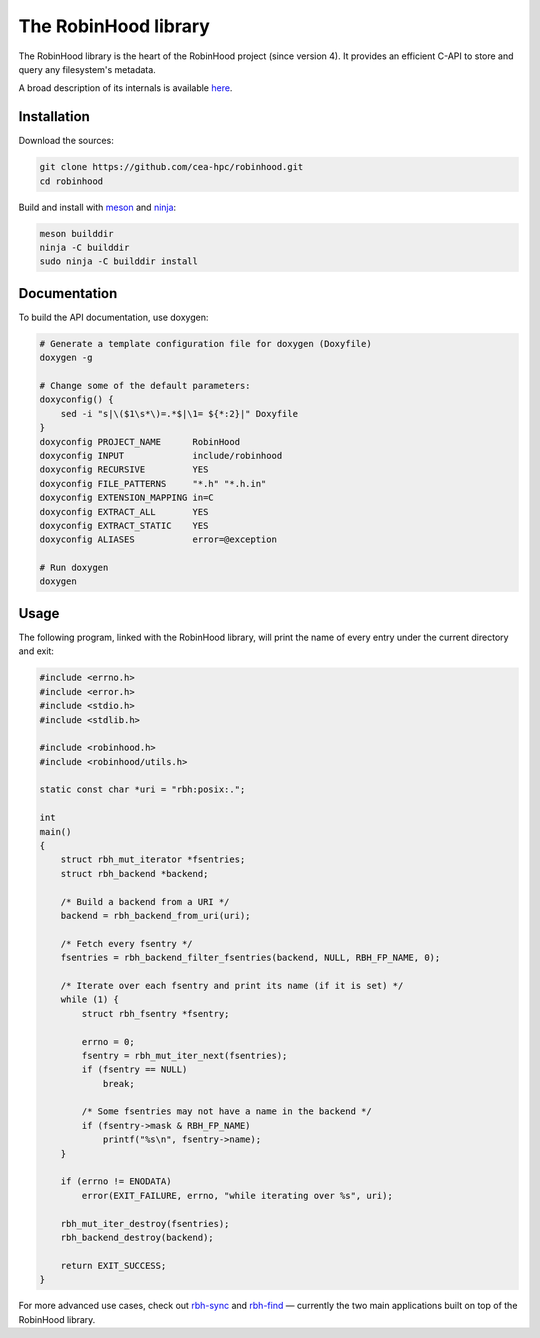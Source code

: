 .. This file is part of the RobinHood Library
   Copyright (C) 2020 Commissariat a l'energie atomique et aux energies
                      alternatives

   SPDX-License-Identifer: LGPL-3.0-or-later

   author: Quentin Bouget <quentin.bouget@cea.fr>

#####################
The RobinHood library
#####################

The RobinHood library is the heart of the RobinHood project (since version 4).
It provides an efficient C-API to store and query any filesystem's metadata.

A broad description of its internals is available here__.

.. __: https://github.com/cea-hpc/robinhood/tree/v4/doc/robinhood.rst

Installation
============

Download the sources:

.. code:: bash

    git clone https://github.com/cea-hpc/robinhood.git
    cd robinhood

Build and install with meson_ and ninja_:

.. code:: bash

    meson builddir
    ninja -C builddir
    sudo ninja -C builddir install

.. _meson: https://mesonbuild.com
.. _ninja: https://ninja-build.org

Documentation
=============

To build the API documentation, use doxygen:

.. code:: bash

    # Generate a template configuration file for doxygen (Doxyfile)
    doxygen -g

    # Change some of the default parameters:
    doxyconfig() {
        sed -i "s|\($1\s*\)=.*$|\1= ${*:2}|" Doxyfile
    }
    doxyconfig PROJECT_NAME      RobinHood
    doxyconfig INPUT             include/robinhood
    doxyconfig RECURSIVE         YES
    doxyconfig FILE_PATTERNS     "*.h" "*.h.in"
    doxyconfig EXTENSION_MAPPING in=C
    doxyconfig EXTRACT_ALL       YES
    doxyconfig EXTRACT_STATIC    YES
    doxyconfig ALIASES           error=@exception

    # Run doxygen
    doxygen

Usage
=====

The following program, linked with the RobinHood library, will print the name of
every entry under the current directory and exit:

.. code:: C

    #include <errno.h>
    #include <error.h>
    #include <stdio.h>
    #include <stdlib.h>

    #include <robinhood.h>
    #include <robinhood/utils.h>

    static const char *uri = "rbh:posix:.";

    int
    main()
    {
        struct rbh_mut_iterator *fsentries;
        struct rbh_backend *backend;

        /* Build a backend from a URI */
        backend = rbh_backend_from_uri(uri);

        /* Fetch every fsentry */
        fsentries = rbh_backend_filter_fsentries(backend, NULL, RBH_FP_NAME, 0);

        /* Iterate over each fsentry and print its name (if it is set) */
        while (1) {
            struct rbh_fsentry *fsentry;

            errno = 0;
            fsentry = rbh_mut_iter_next(fsentries);
            if (fsentry == NULL)
                break;

            /* Some fsentries may not have a name in the backend */
            if (fsentry->mask & RBH_FP_NAME)
                printf("%s\n", fsentry->name);
        }

        if (errno != ENODATA)
            error(EXIT_FAILURE, errno, "while iterating over %s", uri);

        rbh_mut_iter_destroy(fsentries);
        rbh_backend_destroy(backend);

        return EXIT_SUCCESS;
    }

For more advanced use cases, check out rbh-sync_ and rbh-find_ — currently the
two main applications built on top of the RobinHood library.

.. _rbh-sync: https://github.com/cea-hpc/rbh-sync
.. _rbh-find: https://github.com/cea-hpc/rbh-find
